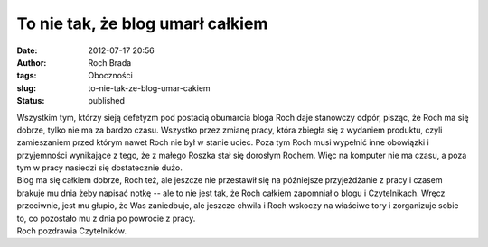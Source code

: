 To nie tak, że blog umarł całkiem
#################################
:date: 2012-07-17 20:56
:author: Roch Brada
:tags: Oboczności
:slug: to-nie-tak-ze-blog-umar-cakiem
:status: published

| Wszystkim tym, którzy sieją defetyzm pod postacią obumarcia bloga Roch daje stanowczy odpór, pisząc, że Roch ma się dobrze, tylko nie ma za bardzo czasu. Wszystko przez zmianę pracy, która zbiegła się z wydaniem produktu, czyli zamieszaniem przed którym nawet Roch nie był w stanie uciec. Poza tym Roch musi wypełnić inne obowiązki i przyjemności wynikające z tego, że z małego Roszka stał się dorosłym Rochem. Więc na komputer nie ma czasu, a poza tym w pracy nasiedzi się dostatecznie dużo.
| Blog ma się całkiem dobrze, Roch też, ale jeszcze nie przestawił się na późniejsze przyjeżdżanie z pracy i czasem brakuje mu dnia żeby napisać notkę -- ale to nie jest tak, że Roch całkiem zapomniał o blogu i Czytelnikach. Wręcz przeciwnie, jest mu głupio, że Was zaniedbuje, ale jeszcze chwila i Roch wskoczy na właściwe tory i zorganizuje sobie to, co pozostało mu z dnia po powrocie z pracy.
| Roch pozdrawia Czytelników.
